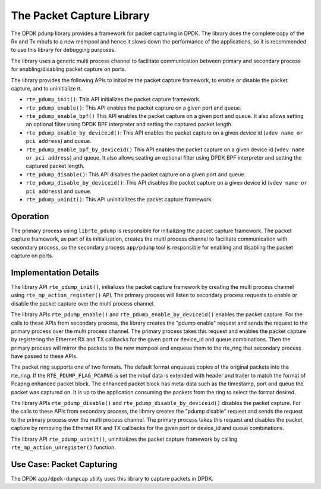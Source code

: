 ..  SPDX-License-Identifier: BSD-3-Clause
    Copyright(c) 2016 Intel Corporation.

.. _pdump_library:

The Packet Capture Library
==========================

The DPDK ``pdump`` library provides a framework for packet capturing in DPDK.
The library does the complete copy of the Rx and Tx mbufs to a new mempool and
hence it slows down the performance of the applications, so it is recommended
to use this library for debugging purposes.

The library uses a generic multi process channel to facilitate communication
between primary and secondary process for enabling/disabling packet capture on
ports.

The library provides the following APIs to initialize the packet capture framework, to enable
or disable the packet capture, and to uninitialize it.

* ``rte_pdump_init()``:
  This API initializes the packet capture framework.

* ``rte_pdump_enable()``:
  This API enables the packet capture on a given port and queue.

* ``rte_pdump_enable_bpf()``
  This API enables the packet capture on a given port and queue.
  It also allows setting an optional filter using DPDK BPF interpreter and
  setting the captured packet length.

* ``rte_pdump_enable_by_deviceid()``:
  This API enables the packet capture on a given device id (``vdev name or pci address``) and queue.

* ``rte_pdump_enable_bpf_by_deviceid()``
  This API enables the packet capture on a given device id (``vdev name or pci address``) and queue.
  It also allows seating an optional filter using DPDK BPF interpreter and
  setting the captured packet length.

* ``rte_pdump_disable()``:
  This API disables the packet capture on a given port and queue.

* ``rte_pdump_disable_by_deviceid()``:
  This API disables the packet capture on a given device id (``vdev name or pci address``) and queue.

* ``rte_pdump_uninit()``:
  This API uninitializes the packet capture framework.


Operation
---------

The primary process using ``librte_pdump`` is responsible for initializing the packet
capture framework. The packet capture framework, as part of its initialization, creates the
multi process channel to facilitate communication with secondary process, so the
secondary process ``app/pdump`` tool is responsible for enabling and disabling the packet capture on ports.

Implementation Details
----------------------

The library API ``rte_pdump_init()``, initializes the packet capture framework by creating the multi process
channel using ``rte_mp_action_register()`` API. The primary process will listen to secondary process requests
to enable or disable the packet capture over the multi process channel.

The library APIs ``rte_pdump_enable()`` and ``rte_pdump_enable_by_deviceid()`` enables the packet capture.
For the calls to these APIs from secondary process, the library creates the "pdump enable" request and sends
the request to the primary process over the multi process channel. The primary process takes this request
and enables the packet capture by registering the Ethernet RX and TX callbacks for the given port or device_id
and queue combinations. Then the primary process will mirror the packets to the new mempool and enqueue them to
the rte_ring that secondary process have passed to these APIs.

The packet ring supports one of two formats. The default format enqueues copies of the original packets
into the rte_ring. If the ``RTE_PDUMP_FLAG_PCAPNG`` is set the mbuf data is extended with header and trailer
to match the format of Pcapng enhanced packet block. The enhanced packet block has meta-data such as the
timestamp, port and queue the packet was captured on. It is up to the application consuming the
packets from the ring to select the format desired.

The library APIs ``rte_pdump_disable()`` and ``rte_pdump_disable_by_deviceid()`` disables the packet capture.
For the calls to these APIs from secondary process, the library creates the "pdump disable" request and sends
the request to the primary process over the multi process channel. The primary process takes this request and
disables the packet capture by removing the Ethernet RX and TX callbacks for the given port or device_id and
queue combinations.

The library API ``rte_pdump_uninit()``, uninitializes the packet capture framework by calling ``rte_mp_action_unregister()``
function.


Use Case: Packet Capturing
--------------------------

The DPDK ``app/dpdk-dumpcap`` utility uses this library
to capture packets in DPDK.
